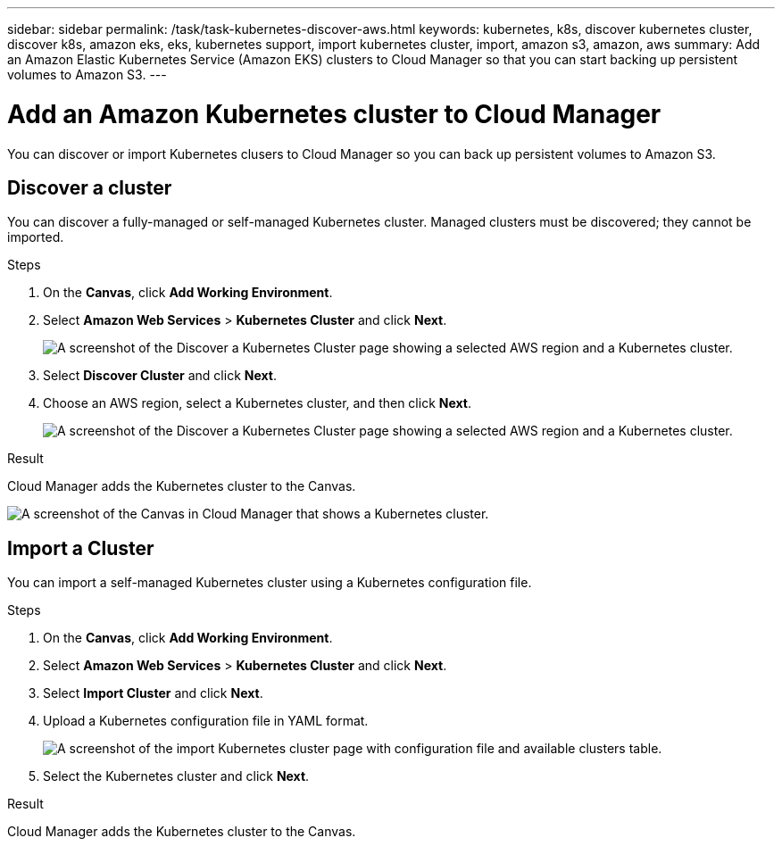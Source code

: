---
sidebar: sidebar
permalink: /task/task-kubernetes-discover-aws.html
keywords: kubernetes, k8s, discover kubernetes cluster, discover k8s, amazon eks, eks, kubernetes support, import kubernetes cluster, import, amazon s3, amazon, aws
summary: Add an Amazon Elastic Kubernetes Service (Amazon EKS) clusters to Cloud Manager so that you can start backing up persistent volumes to Amazon S3.
---

= Add an Amazon Kubernetes cluster to Cloud Manager
:hardbreaks:
:nofooter:
:icons: font
:linkattrs:
:imagesdir: ./media/

[.lead]
You can discover or import Kubernetes clusers to Cloud Manager so you can back up persistent volumes to Amazon S3.

== Discover a cluster
You can discover a fully-managed or self-managed Kubernetes cluster. Managed clusters must be discovered; they cannot be imported.

.Steps

. On the *Canvas*, click *Add Working Environment*.

. Select *Amazon Web Services* > *Kubernetes Cluster* and click *Next*.
+
image:screenshot-discover-kubernetes-aws-1.png[A screenshot of the Discover a Kubernetes Cluster page showing a selected AWS region and a Kubernetes cluster.]

. Select *Discover Cluster* and click *Next*.

. Choose an AWS region, select a Kubernetes cluster, and then click *Next*.
+
image:screenshot-discover-kubernetes-aws-2.png[A screenshot of the Discover a Kubernetes Cluster page showing a selected AWS region and a Kubernetes cluster.]

.Result

Cloud Manager adds the Kubernetes cluster to the Canvas.

image:screenshot-kubernetes-canvas.png[A screenshot of the Canvas in Cloud Manager that shows a Kubernetes cluster.]

== Import a Cluster
You can import a self-managed Kubernetes cluster using a Kubernetes configuration file.

.Steps

. On the *Canvas*, click *Add Working Environment*.

. Select *Amazon Web Services* > *Kubernetes Cluster* and click *Next*.

. Select *Import Cluster* and click *Next*.

. Upload a Kubernetes configuration file in YAML format.
+
image:screenshot-k8s-aks-import-1.png[A screenshot of the import Kubernetes cluster page with configuration file and available clusters table.]

. Select the Kubernetes cluster and click *Next*.

.Result

Cloud Manager adds the Kubernetes cluster to the Canvas.
